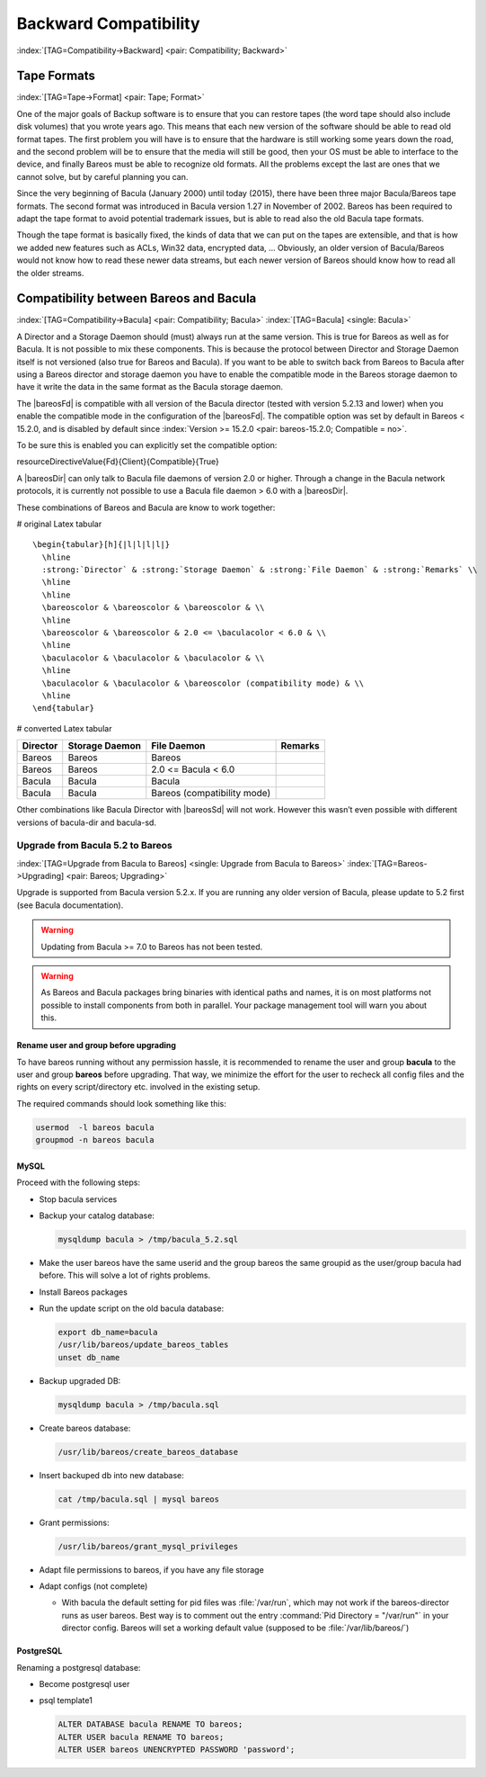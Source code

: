 .. ATTENTION do not edit this file manually.
   It was automatically converted from the corresponding .tex file

Backward Compatibility
======================

:index:`[TAG=Compatibility->Backward] <pair: Compatibility; Backward>` 

.. _backward-compatibility:



Tape Formats
------------

:index:`[TAG=Tape->Format] <pair: Tape; Format>` 

.. _backward-compatibility-tape-format:



One of the major goals of Backup software is to ensure that you can restore tapes (the word tape should also include disk volumes) that you wrote years ago. This means that each new version of the software should be able to read old format tapes. The first problem you will have is to ensure that the hardware is still working some years down the road, and the second problem will be to ensure that the media will still be good, then your OS must be able to interface to the device, and finally
Bareos must be able to recognize old formats. All the problems except the last are ones that we cannot solve, but by careful planning you can.

Since the very beginning of Bacula (January 2000) until today (2015), there have been three major Bacula/Bareos tape formats. The second format was introduced in Bacula version 1.27 in November of 2002. Bareos has been required to adapt the tape format to avoid potential trademark issues, but is able to read also the old Bacula tape formats.

Though the tape format is basically fixed, the kinds of data that we can put on the tapes are extensible, and that is how we added new features such as ACLs, Win32 data, encrypted data, ... Obviously, an older version of Bacula/Bareos would not know how to read these newer data streams, but each newer version of Bareos should know how to read all the older streams.

Compatibility between Bareos and Bacula
---------------------------------------

:index:`[TAG=Compatibility->Bacula] <pair: Compatibility; Bacula>` :index:`[TAG=Bacula] <single: Bacula>` 

.. _compat-bacula:



A Director and a Storage Daemon should (must) always run at the same version. This is true for Bareos as well as for Bacula. It is not possible to mix these components. This is because the protocol between Director and Storage Daemon itself is not versioned (also true for Bareos and Bacula). If you want to be able to switch back from Bareos to Bacula after using a Bareos director and storage daemon you have to enable the compatible mode in the Bareos storage daemon to have it write the data in
the same format as the Bacula storage daemon.

The |bareosFd| is compatible with all version of the Bacula director (tested with version 5.2.13 and lower) when you enable the compatible mode in the configuration of the |bareosFd|. The compatible option was set by default in Bareos < 15.2.0, and is disabled by default since :index:`Version >= 15.2.0 <pair: bareos-15.2.0; Compatible = no>`.

To be sure this is enabled you can explicitly set the compatible option:

\resourceDirectiveValue{Fd}{Client}{Compatible}{True}

A |bareosDir| can only talk to Bacula file daemons of version 2.0 or higher. Through a change in the Bacula network protocols, it is currently not possible to use a Bacula file daemon > 6.0 with a |bareosDir|.

These combinations of Bareos and Bacula are know to work together:

# original Latex tabular

::

   \begin{tabular}[h]{|l|l|l|l|}
     \hline
     :strong:`Director` & :strong:`Storage Daemon` & :strong:`File Daemon` & :strong:`Remarks` \\
     \hline
     \hline
     \bareoscolor & \bareoscolor & \bareoscolor & \\
     \hline
     \bareoscolor & \bareoscolor & 2.0 <= \baculacolor < 6.0 & \\
     \hline
     \baculacolor & \baculacolor & \baculacolor & \\
     \hline
     \baculacolor & \baculacolor & \bareoscolor (compatibility mode) & \\
     \hline
   \end{tabular}

# converted Latex tabular

============ ================== =========================== ===========
**Director** **Storage Daemon** **File Daemon**             **Remarks**
============ ================== =========================== ===========
Bareos       Bareos             Bareos                     
Bareos       Bareos             2.0 <= Bacula < 6.0        
Bacula       Bacula             Bacula                     
Bacula       Bacula             Bareos (compatibility mode)
============ ================== =========================== ===========

Other combinations like Bacula Director with |bareosSd| will not work. However this wasn’t even possible with different versions of bacula-dir and bacula-sd.

Upgrade from Bacula 5.2 to Bareos
~~~~~~~~~~~~~~~~~~~~~~~~~~~~~~~~~

:index:`[TAG=Upgrade from Bacula to Bareos] <single: Upgrade from Bacula to Bareos>` :index:`[TAG=Bareos->Upgrading] <pair: Bareos; Upgrading>` 

.. _upgrade-from-bacula-to-bareos:



Upgrade is supported from Bacula version 5.2.x. If you are running any older version of Bacula, please update to 5.2 first (see Bacula documentation).



.. warning::
   Updating from Bacula >= 7.0 to Bareos has not been tested.



.. warning::
   As Bareos and Bacula packages bring binaries with identical paths and names,
   it is on most platforms not possible to install components from both in parallel.
   Your package management tool will warn you about this.

Rename user and group before upgrading
^^^^^^^^^^^^^^^^^^^^^^^^^^^^^^^^^^^^^^

To have bareos running without any permission hassle, it is recommended to rename the user and group **bacula** to the user and group **bareos** before upgrading. That way, we minimize the effort for the user to recheck all config files and the rights on every script/directory etc. involved in the existing setup.

The required commands should look something like this:

.. code-block:: sh

   usermod  -l bareos bacula
   groupmod -n bareos bacula

MySQL
^^^^^

Proceed with the following steps:

-  Stop bacula services

-  Backup your catalog database:

   .. code-block:: sh

      mysqldump bacula > /tmp/bacula_5.2.sql

-  Make the user bareos have the same userid and the group bareos the same groupid as the user/group bacula had before. This will solve a lot of rights problems.

-  Install Bareos packages

-  Run the update script on the old bacula database:

   .. code-block:: sh

      export db_name=bacula
      /usr/lib/bareos/update_bareos_tables
      unset db_name

-  Backup upgraded DB:

   .. code-block:: sh

      mysqldump bacula > /tmp/bacula.sql

-  Create bareos database:

   .. code-block:: sh

      /usr/lib/bareos/create_bareos_database

-  Insert backuped db into new database:

   .. code-block:: sh

      cat /tmp/bacula.sql | mysql bareos

-  Grant permissions:

   .. code-block:: sh

      /usr/lib/bareos/grant_mysql_privileges

-  Adapt file permissions to bareos, if you have any file storage

-  Adapt configs (not complete)

   -  With bacula the default setting for pid files was :file:`/var/run`, which may not work if the bareos-director runs as user bareos. Best way is to comment out the entry :command:`Pid Directory = "/var/run"` in your director config. Bareos will set a working default value (supposed to be :file:`/var/lib/bareos/`)

PostgreSQL
^^^^^^^^^^

Renaming a postgresql database:

-  Become postgresql user

-  psql template1

   .. code-block:: sh

      ALTER DATABASE bacula RENAME TO bareos;
      ALTER USER bacula RENAME TO bareos;
      ALTER USER bareos UNENCRYPTED PASSWORD 'password';
